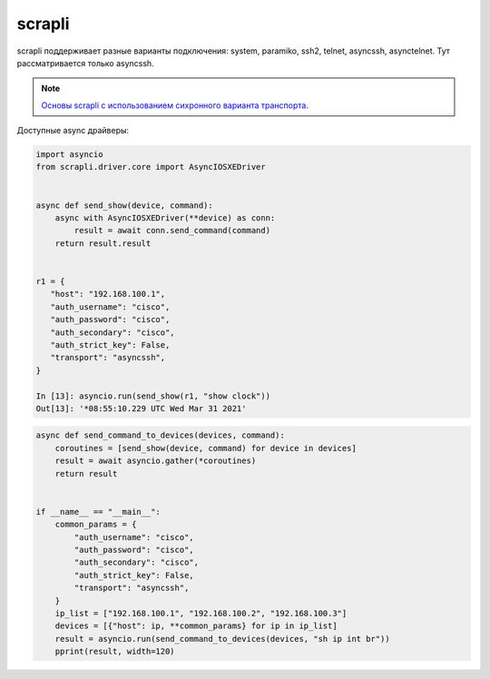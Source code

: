 scrapli
=======

scrapli поддерживает разные варианты подключения: system, paramiko, ssh2, telnet, asyncssh, asynctelnet.
Тут рассматривается только asyncssh.

.. note::

    `Основы scrapli с использованием сихронного варианта транспорта <https://pyneng.readthedocs.io/ru/latest/book/18_ssh_telnet/scrapli.html>`__.


Доступные async драйверы:

+--------------+-------------------+-------------------+
| Оборудование | Драйвер           | Параметр platform |
+==============+===================+===================+
| Cisco IOS-XE | AsyncIOSXEDriver  | cisco_iosxe       |
+--------------+-------------------+-------------------+
| Cisco NX-OS  | AsyncNXOSDriver   | cisco_nxos        |
+--------------+-------------------+-------------------+
| Cisco IOS-XR | AsyncIOSXRDriver  | cisco_iosxr       |
+--------------+--------------+-------------------+
| Arista EOS   | AsyncEOSDriver    | arista_eos        |
+--------------+-------------------+-------------------+
| Juniper JunOS| AsyncJunosDriver  | juniper_junos     |
+--------------+-------------------+-------------------+



.. code:: python

    import asyncio
    from scrapli.driver.core import AsyncIOSXEDriver


    async def send_show(device, command):
        async with AsyncIOSXEDriver(**device) as conn:
            result = await conn.send_command(command)
        return result.result


    r1 = {
       "host": "192.168.100.1",
       "auth_username": "cisco",
       "auth_password": "cisco",
       "auth_secondary": "cisco",
       "auth_strict_key": False,
       "transport": "asyncssh",
    }

    In [13]: asyncio.run(send_show(r1, "show clock"))
    Out[13]: '*08:55:10.229 UTC Wed Mar 31 2021'


.. code:: python

    async def send_command_to_devices(devices, command):
        coroutines = [send_show(device, command) for device in devices]
        result = await asyncio.gather(*coroutines)
        return result


    if __name__ == "__main__":
        common_params = {
            "auth_username": "cisco",
            "auth_password": "cisco",
            "auth_secondary": "cisco",
            "auth_strict_key": False,
            "transport": "asyncssh",
        }
        ip_list = ["192.168.100.1", "192.168.100.2", "192.168.100.3"]
        devices = [{"host": ip, **common_params} for ip in ip_list]
        result = asyncio.run(send_command_to_devices(devices, "sh ip int br"))
        pprint(result, width=120)
